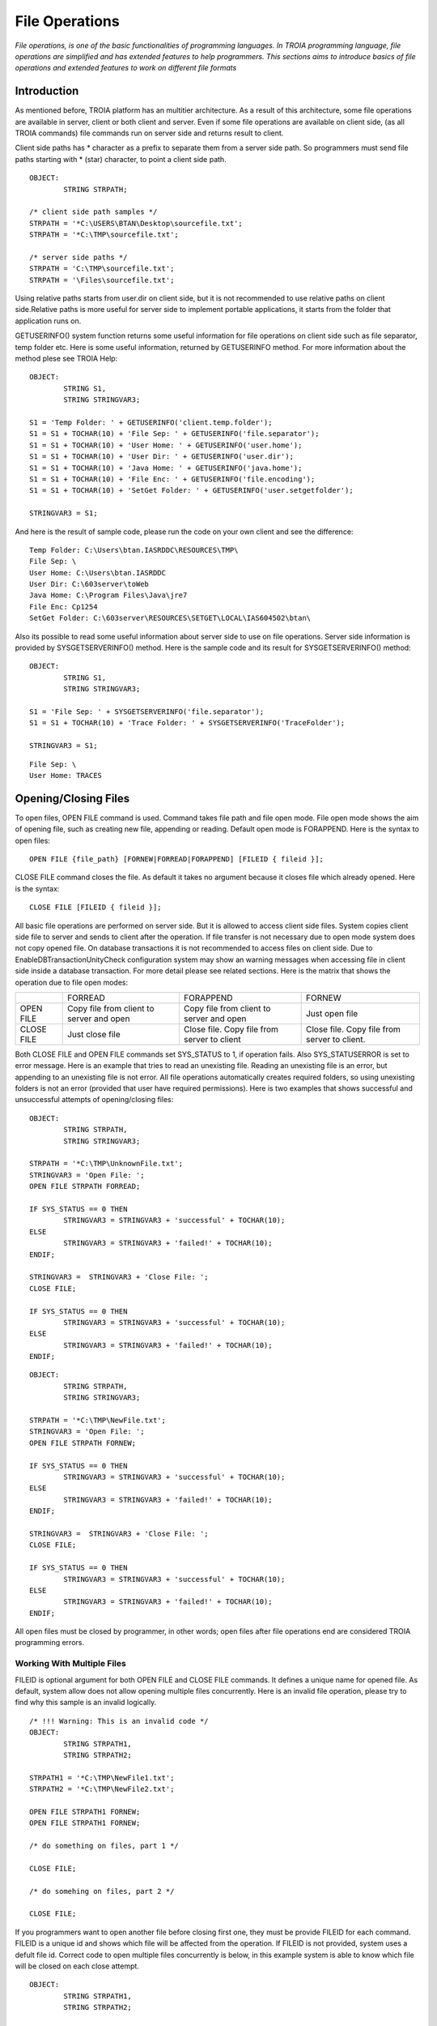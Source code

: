 

===============
File Operations
===============

*File operations, is one of the basic functionalities of programming languages. In TROIA programming language, file operations are simplified and has extended features to help programmers. This sections aims to introduce basics of file operations and extended features to work on different file formats*

Introduction
------------

As mentioned before, TROIA platform has an multitier architecture. As a result of this architecture, some file operations are available in server, client or both client and server. Even if some file operations are available on client side, (as all TROIA commands) file commands run on server side and returns result to client. 

Client side paths has * character as a prefix to separate them from a server side path. So programmers must send file paths starting with * (star) character, to point a client side path.

::

	OBJECT:
		STRING STRPATH;
	
	/* client side path samples */
	STRPATH = '*C:\USERS\BTAN\Desktop\sourcefile.txt';
	STRPATH = '*C:\TMP\sourcefile.txt';
	
	/* server side paths */
	STRPATH = 'C:\TMP\sourcefile.txt';
	STRPATH = '\Files\sourcefile.txt';
	
Using relative paths starts from user.dir on client side, but it is not recommended to use relative paths on client side.Relative paths is more useful for server side to implement portable applications, it starts from the folder that application runs on.

GETUSERINFO() system function returns some useful information for file operations on client side such as file separator, temp folder etc. Here is some useful information, returned by GETUSERINFO method. For more information about the method plese see TROIA Help:

::

	OBJECT:
		STRING S1,
		STRING STRINGVAR3;

	S1 = 'Temp Folder: ' + GETUSERINFO('client.temp.folder');
	S1 = S1 + TOCHAR(10) + 'File Sep: ' + GETUSERINFO('file.separator');
	S1 = S1 + TOCHAR(10) + 'User Home: ' + GETUSERINFO('user.home');
	S1 = S1 + TOCHAR(10) + 'User Dir: ' + GETUSERINFO('user.dir');
	S1 = S1 + TOCHAR(10) + 'Java Home: ' + GETUSERINFO('java.home');
	S1 = S1 + TOCHAR(10) + 'File Enc: ' + GETUSERINFO('file.encoding');
	S1 = S1 + TOCHAR(10) + 'SetGet Folder: ' + GETUSERINFO('user.setgetfolder');

	STRINGVAR3 = S1;
	
And here is the result of sample code, please run the code on your own client and see the difference:

::

	Temp Folder: C:\Users\btan.IASRDDC\RESOURCES\TMP\
	File Sep: \
	User Home: C:\Users\btan.IASRDDC
	User Dir: C:\603server\toWeb
	Java Home: C:\Program Files\Java\jre7
	File Enc: Cp1254
	SetGet Folder: C:\603server\RESOURCES\SETGET\LOCAL\IAS604502\btan\
	
	
Also its possible to read some useful information about server side to use on file operations. Server side information is provided by SYSGETSERVERINFO() method. Here is the sample code and its result for SYSGETSERVERINFO() method:

::

	OBJECT:
		STRING S1,
		STRING STRINGVAR3;

	S1 = 'File Sep: ' + SYSGETSERVERINFO('file.separator');
	S1 = S1 + TOCHAR(10) + 'Trace Folder: ' + SYSGETSERVERINFO('TraceFolder');

	STRINGVAR3 = S1;

::

	File Sep: \
	User Home: TRACES


Opening/Closing Files
---------------------

To open files, OPEN FILE command is used. Command takes file path and file open mode. File open mode shows the aim of opening file, such as creating new file, appending or reading. Default open mode is FORAPPEND. Here is the syntax to open files:

::

	OPEN FILE {file_path} [FORNEW|FORREAD|FORAPPEND] [FILEID { fileid }];
	
CLOSE FILE command closes the file. As default it takes no argument because it closes file which already opened. Here is the syntax:

::

	CLOSE FILE [FILEID { fileid }];

All basic file operations are performed on server side. But it is allowed to access client side files. System copies client side file to server and sends to client after the operation. If file transfer is not necessary due to open mode system does not copy opened file. On database transactions it is not recommended to access files on client side. Due to EnableDBTransactionUnityCheck configuration system may show an warning messages when accessing file in client side inside a database transaction. For more detail please see related sections. Here is the matrix that shows the operation due to file open modes:

+------------+------------------+------------------+------------------+
|            |   FORREAD        | FORAPPEND        | FORNEW           |
+------------+------------------+------------------+------------------+
|            | Copy file from   | Copy file from   |                  |
| OPEN FILE  | client to server | client to server | Just open file   |
|            | and open         | and open         |                  |
+------------+------------------+------------------+------------------+
|            |                  | Close file. Copy | Close file. Copy |
| CLOSE FILE | Just close file  | file from server | file from server |
|            |                  | to client        | to client.       |
+------------+------------------+------------------+------------------+

Both CLOSE FILE and OPEN FILE commands set SYS_STATUS to 1, if operation fails. Also SYS_STATUSERROR is set to error message. Here is an example that tries to read an unexisting file. Reading an unexisting file is an error, but appending to an unexisting file is not error. All file operations automatically creates required folders, so using unexisting folders is not an error (provided that user have required permissions). Here is two examples that shows successful and unsuccessful attempts of opening/closing files:

::

	OBJECT: 
		STRING STRPATH,
		STRING STRINGVAR3;

	STRPATH = '*C:\TMP\UnknownFile.txt';
	STRINGVAR3 = 'Open File: ';
	OPEN FILE STRPATH FORREAD;

	IF SYS_STATUS == 0 THEN
		STRINGVAR3 = STRINGVAR3 + 'successful' + TOCHAR(10);
	ELSE
		STRINGVAR3 = STRINGVAR3 + 'failed!' + TOCHAR(10);
	ENDIF;

	STRINGVAR3 =  STRINGVAR3 + 'Close File: ';
	CLOSE FILE;

	IF SYS_STATUS == 0 THEN
		STRINGVAR3 = STRINGVAR3 + 'successful' + TOCHAR(10);
	ELSE
		STRINGVAR3 = STRINGVAR3 + 'failed!' + TOCHAR(10);
	ENDIF;
	
::

	OBJECT: 
		STRING STRPATH,
		STRING STRINGVAR3;

	STRPATH = '*C:\TMP\NewFile.txt';
	STRINGVAR3 = 'Open File: ';
	OPEN FILE STRPATH FORNEW;

	IF SYS_STATUS == 0 THEN
		STRINGVAR3 = STRINGVAR3 + 'successful' + TOCHAR(10);
	ELSE
		STRINGVAR3 = STRINGVAR3 + 'failed!' + TOCHAR(10);
	ENDIF;

	STRINGVAR3 =  STRINGVAR3 + 'Close File: ';
	CLOSE FILE;

	IF SYS_STATUS == 0 THEN
		STRINGVAR3 = STRINGVAR3 + 'successful' + TOCHAR(10);
	ELSE
		STRINGVAR3 = STRINGVAR3 + 'failed!' + TOCHAR(10);
	ENDIF;
	
All open files must be closed by programmer, in other words; open files after file operations end are considered TROIA programming errors.


Working With Multiple Files
===========================

FILEID is optional argument for both OPEN FILE and CLOSE FILE commands. It defines a unique name for opened file. As default, system allow does not allow opening multiple files concurrently. Here is an invalid file operation, please try to find why this sample is an invalid logically.

::

	/* !!! Warning: This is an invalid code */
	OBJECT: 
		STRING STRPATH1,
		STRING STRPATH2;

	STRPATH1 = '*C:\TMP\NewFile1.txt';
	STRPATH2 = '*C:\TMP\NewFile2.txt';
	
	OPEN FILE STRPATH1 FORNEW;
	OPEN FILE STRPATH1 FORNEW;
	
	/* do something on files, part 1 */

	CLOSE FILE;
	
	/* do somehing on files, part 2 */
	
	CLOSE FILE;
	
If you programmers want to open another file before closing first one, they must be provide FILEID for each command. FILEID is a unique id and shows which file will be affected from the operation. If FILEID is not provided, system uses a defult file id. Correct code to open multiple files concurrently is below, in this example system is able to know which file will be closed on each close attempt.


::

	OBJECT: 
		STRING STRPATH1,
		STRING STRPATH2;

	STRPATH1 = '*C:\TMP\NewFile1.txt';
	STRPATH2 = '*C:\TMP\NewFile2.txt';
	
	OPEN FILE STRPATH1 FORNEW FILEID F1;
	OPEN FILE STRPATH1 FORNEW FILEID F2;
	
	/* do something on files, part 1 */

	CLOSE FILE FILEID F2;
	
	/* do somehing on files, part 2 */
	
	CLOSE FILE FILEID F1;
	
As it is obvious that each file access requires a FILEID parameter, to determine which file will be modified or read, so all file manipulation commands get FILEID parameter. Please focus on FILEID syntax in file related commands.


Writing Files & Reading Files
-----------------------------

Writing and reading are the most used and important file manipulation operations. Like other programming languages, before reading or writing files, file must be opened. 

Writing Files
=============

To write files PUT command is used. PUT supports encoding with CODEPAGE parameter, this encoding (utf-8, utf-16 etc) is used while converting given text to bytes. If encoding is not provided system uses ISO8859_9 as default encoding. Each PUT command adds a new line (\\n) and carriage return (\\r) character to the end of given parameters. To disable these two endline characters NODENDOFLINE optional parameter is used. 

::

	PUT {valuelist} [CODEPAGE {encoding}] [NOENDOFLINE] [FILEID {fileid}];

	
Here is a sample code which uses different variations of PUT command. Please check file content and compare with the code and its trace.

::

	OBJECT: 
		STRING STRPATH;

	OBJECT: 
		STRING STRVALUE;

	STRVALUE = 'This is ';
	STRPATH = '*C:\TMP\SourceFile3.txt';
	OPEN FILE STRPATH FORNEW;
	PUT 'This is first line';
	PUT STRVALUE, 'second line';
	PUT STRVALUE NOENDOFLINE;
	PUT 'third line';
	PUT STRVALUE, 'fifth line' CODEPAGE 'ISO8859_9';
	CLOSE FILE;

PUT command also has FILEID option to write files which have an id.
	
::

	OBJECT: 
		STRING STRPATH,
		STRING STRPATH2;

	STRPATH = '*C:\TMP\SourceFile4.txt';
	STRPATH2 = '*C:\TMP\SourceFile5.txt';

	OPEN FILE STRPATH FORNEW FILEID 'F1';
	OPEN FILE STRPATH2 FORNEW FILEID 'F2';

	PUT 'This is first file' FILEID 'F1';
	PUT 'This is second file' FILEID 'F2';

	CLOSE FILE FILEID 'F1';
	CLOSE FILE FILEID 'F2';


Reading Files
=============

::

	GET {variablelist} [CODEPAGE {encoding}] [FILEID {fileid}];

::

	OBJECT: 
		STRING STRPATH,
		STRING STRINGVAR1,
		STRING STRINGVAR3;

	STRINGVAR3 = '';
	STRPATH = '*C:\TMP\SourceFile3.txt';
	OPEN FILE STRPATH FORREAD;

	WHILE 1 
	BEGIN
		GET STRINGVAR1;

		IF STRINGVAR1 == '' THEN
			BREAK;
		ENDIF;

		STRINGVAR3 = STRINGVAR3 + STRINGVAR1 +  '/';
	ENDWHILE;

	CLOSE FILE;
	
::

	OBJECT: 
		STRING STRPATH,
		STRING STRPATH2;

	STRINGVAR3 = '';
	STRPATH = '*C:\TMP\SourceFile4.txt';
	STRPATH2 = '*C:\TMP\SourceFile5.txt';

	OPEN FILE STRPATH FORREAD FILEID 'F1';
	OPEN FILE STRPATH2 FORREAD FILEID 'F2';

	WHILE 1 
	BEGIN
		GET STRINGVAR1 FILEID 'F1';

		IF STRINGVAR1 == '' THEN
			BREAK;
		ENDIF;

		STRINGVAR3 = STRINGVAR3 + STRINGVAR1 +  '/';
	ENDWHILE;

	STRINGVAR3 = STRINGVAR3 + TOCHAR(10);

	WHILE 1 
	BEGIN
		GET STRINGVAR1 FILEID 'F2';

		IF STRINGVAR1 == '' THEN
			BREAK;
		ENDIF;

		STRINGVAR3 = STRINGVAR3 + STRINGVAR1 +  '/';
	ENDWHILE;

	CLOSE FILE FILEID 'F1';
	CLOSE FILE FILEID 'F2';
	
	
..getblock

::

	GETBLOCK {variable}, {delimiter} [CODEPAGE {encoding}] [FILEID {fileid}];
	
::

	OBJECT: 
		STRING STRPATH;

	STRPATH = '*C:\TMP\SourceFile3.txt';

	OPEN FILE STRPATH FORREAD;
	GETBLOCK STRINGVAR3,' is ';
	STRINGVAR3 = STRINGVAR3 + TOCHAR(10);
	CLOSE FILE;

::

	OBJECT: 
		STRING STRPATH;

	STRPATH = '*C:\TMP\SourceFile3.txt';

	OPEN FILE STRPATH FORREAD;
	GETBLOCK STRINGVAR3,'';
	STRINGVAR3 = STRINGVAR3 + TOCHAR(10);
	CLOSE FILE;




Copying Files
-------------

::

	OBJECT: 
		STRING STRSOURCEPATH,
		STRING STRDESTPATH;

	STRSOURCEPATH = '*C:\TMP\SourceFile3.txt';
	STRDESTPATH = '*C:\TMP\SourceFile3_Copy.txt';

	COPYFILE STRSOURCEPATH INTO STRDESTPATH;
	

Other File & Directory Operations
---------------------------------

Listing Files in a Directory
============================

::

	FILELIST {directorypath} TO {targettable};

::

	OBJECT: 
		STRING STRPATH;

	STRPATH = '*C:\TMP\';

	DESTROYTABLE TMPTABLE;
	FILELIST STRPATH TO TMPTABLE;
	SET TMPTABLE TO TABLE TMPTABLE;


Deleting Files
==============

::

	DELTEFILE {filepath};

::

	OBJECT: 
		STRING STRPATH;

	STRPATH = '*C:\TMP\SourceFile3_Copy.txt';
	DELETEFILE STRPATH;


Digesting Files
===============

::

	DIGESTFILE {path} INTO {targetsymbol} [USING {hashingalgorithm}];

::

	OBJECT: 
		STRING STRPATH;

	STRPATH = '*C:\TMP\SourceFile3.txt';
	COPYFILE STRPATH INTO 'SourceFileOnServer.txt';
	DIGESTFILE 'SourceFileOnServer.txt' INTO STRINGVAR3 USING 'SHA1';
	DELETEFILE 'SourceFileOnServer.txt';

	DESTROYTABLE TMPTABLE;
	FILELIST '.' TO TMPTABLE;
	SET TMPTABLE TO TABLE TMPTABLE;
	SORT TMPTABLE ON NAME;


File Compression
----------------

::

	ZIPFILE {filepath} INTO {targetzipfile};

::

	OBJECT: 
		STRING STRPATH,
		STRING STRPATH2;

	STRPATH = '*C:\TMP\SourceFile4.txt';
	STRPATH2 = '*C:\TMP\SourceFile5.txt';

	COPYFILE STRPATH INTO 'ServerSourceFile4.txt';
	COPYFILE STRPATH2 INTO 'ServerSourceFile5.txt';

	ZIPFILE 'ServerSourceFile4.txt|ServerSourceFile5.txt' INTO 'Demo.zip';

	COPYFILE 'Demo.zip' INTO '*C:\TMP\Demo.zip';
	DELETEFILE 'Demo.zip';
	
::

	UNZIPFILE {zipfilepath} INTO {targetdirectory};
	
::

	



PDF File Operations
-------------------

.

Working With Images
-------------------
.

Sample 1: Writing Files
---------------------------------

Write a piece of TROIA code that:

	- Writes the list of files in a given folder to a file.

Sample 2: Working With Multiple Files
-------------------------------------

Modify the code that you write for previous example and write a TROIA code that

	- opens a file
	- read blocks until the end of file.
	- write each word and its length to another file.
		format : word [4]
		         another [7]
				 and [3]
				 another [7]
	
Please be sure that your code opens two files concurrently.